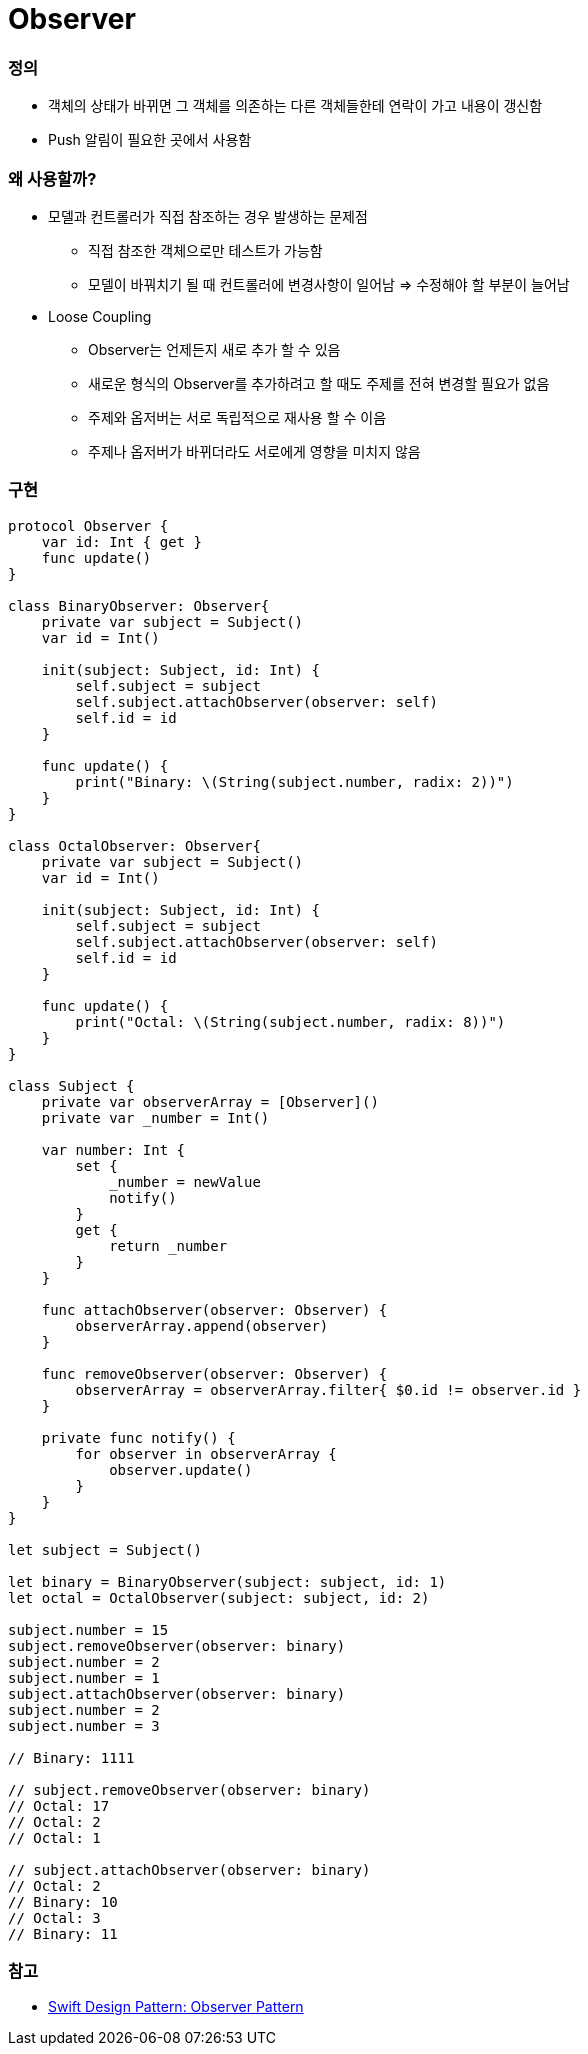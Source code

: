= Observer

=== 정의
* 객체의 상태가 바뀌면 그 객체를 의존하는 다른 객체들한테 연락이 가고 내용이 갱신함
* Push 알림이 필요한 곳에서 사용함

=== 왜 사용할까?
* 모델과 컨트롤러가 직접 참조하는 경우 발생하는 문제점
** 직접 참조한 객체으로만 테스트가 가능함
** 모델이 바꿔치기 될 때 컨트롤러에 변경사항이 일어남 => 수정해야 할 부분이 늘어남
* Loose Coupling 
** Observer는 언제든지 새로 추가 할 수 있음
** 새로운 형식의 Observer를 추가하려고 할 때도 주제를 전혀 변경할 필요가 없음
** 주제와 옵저버는 서로 독립적으로 재사용 할 수 이음
** 주제나 옵저버가 바뀌더라도 서로에게 영향을 미치지 않음

=== 구현

[source, swift]
----
protocol Observer {
    var id: Int { get }
    func update()
}

class BinaryObserver: Observer{
    private var subject = Subject()
    var id = Int()
    
    init(subject: Subject, id: Int) {
        self.subject = subject
        self.subject.attachObserver(observer: self)
        self.id = id
    }
    
    func update() {
        print("Binary: \(String(subject.number, radix: 2))")
    }
}

class OctalObserver: Observer{
    private var subject = Subject()
    var id = Int()
    
    init(subject: Subject, id: Int) {
        self.subject = subject
        self.subject.attachObserver(observer: self)
        self.id = id
    }
    
    func update() {
        print("Octal: \(String(subject.number, radix: 8))")
    }
}

class Subject {
    private var observerArray = [Observer]()
    private var _number = Int()
    
    var number: Int {
        set {
            _number = newValue
            notify()
        }
        get {
            return _number
        }
    }
    
    func attachObserver(observer: Observer) {
        observerArray.append(observer)
    }
    
    func removeObserver(observer: Observer) {
        observerArray = observerArray.filter{ $0.id != observer.id }
    }
    
    private func notify() {
        for observer in observerArray {
            observer.update()
        }
    }
}

let subject = Subject()

let binary = BinaryObserver(subject: subject, id: 1)
let octal = OctalObserver(subject: subject, id: 2)

subject.number = 15
subject.removeObserver(observer: binary)
subject.number = 2
subject.number = 1
subject.attachObserver(observer: binary)
subject.number = 2
subject.number = 3

// Binary: 1111

// subject.removeObserver(observer: binary)
// Octal: 17
// Octal: 2
// Octal: 1

// subject.attachObserver(observer: binary)
// Octal: 2
// Binary: 10
// Octal: 3
// Binary: 11
----

=== 참고
* https://medium.com/99ridho/swift-design-pattern-observer-pattern-fc009b783d19[Swift Design Pattern: Observer Pattern]